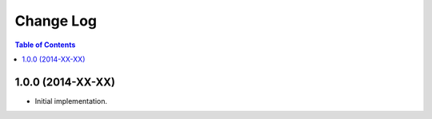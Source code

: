 **************
  Change Log
**************

.. contents:: Table of Contents


1.0.0 (2014-XX-XX)
==================

* Initial implementation.
